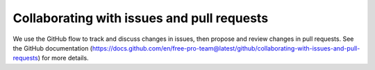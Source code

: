 .. _collaborating:

===========================================
Collaborating with issues and pull requests
===========================================

We use the GitHub flow to track and discuss changes in issues, then propose and
review changes in pull requests. See the
GitHub documentation (https://docs.github.com/en/free-pro-team@latest/github/collaborating-with-issues-and-pull-requests)
for more details.
